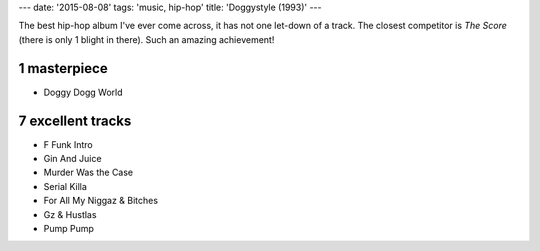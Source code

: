 ---
date: '2015-08-08'
tags: 'music, hip-hop'
title: 'Doggystyle (1993)'
---

The best hip-hop album I\'ve ever come across, it has not one let-down
of a track. The closest competitor is *The Score* (there is only 1
blight in there). Such an amazing achievement!

1 masterpiece
=============

-   Doggy Dogg World

7 excellent tracks
==================

-   F Funk Intro
-   Gin And Juice
-   Murder Was the Case
-   Serial Killa
-   For All My Niggaz & Bitches
-   Gz & Hustlas
-   Pump Pump
